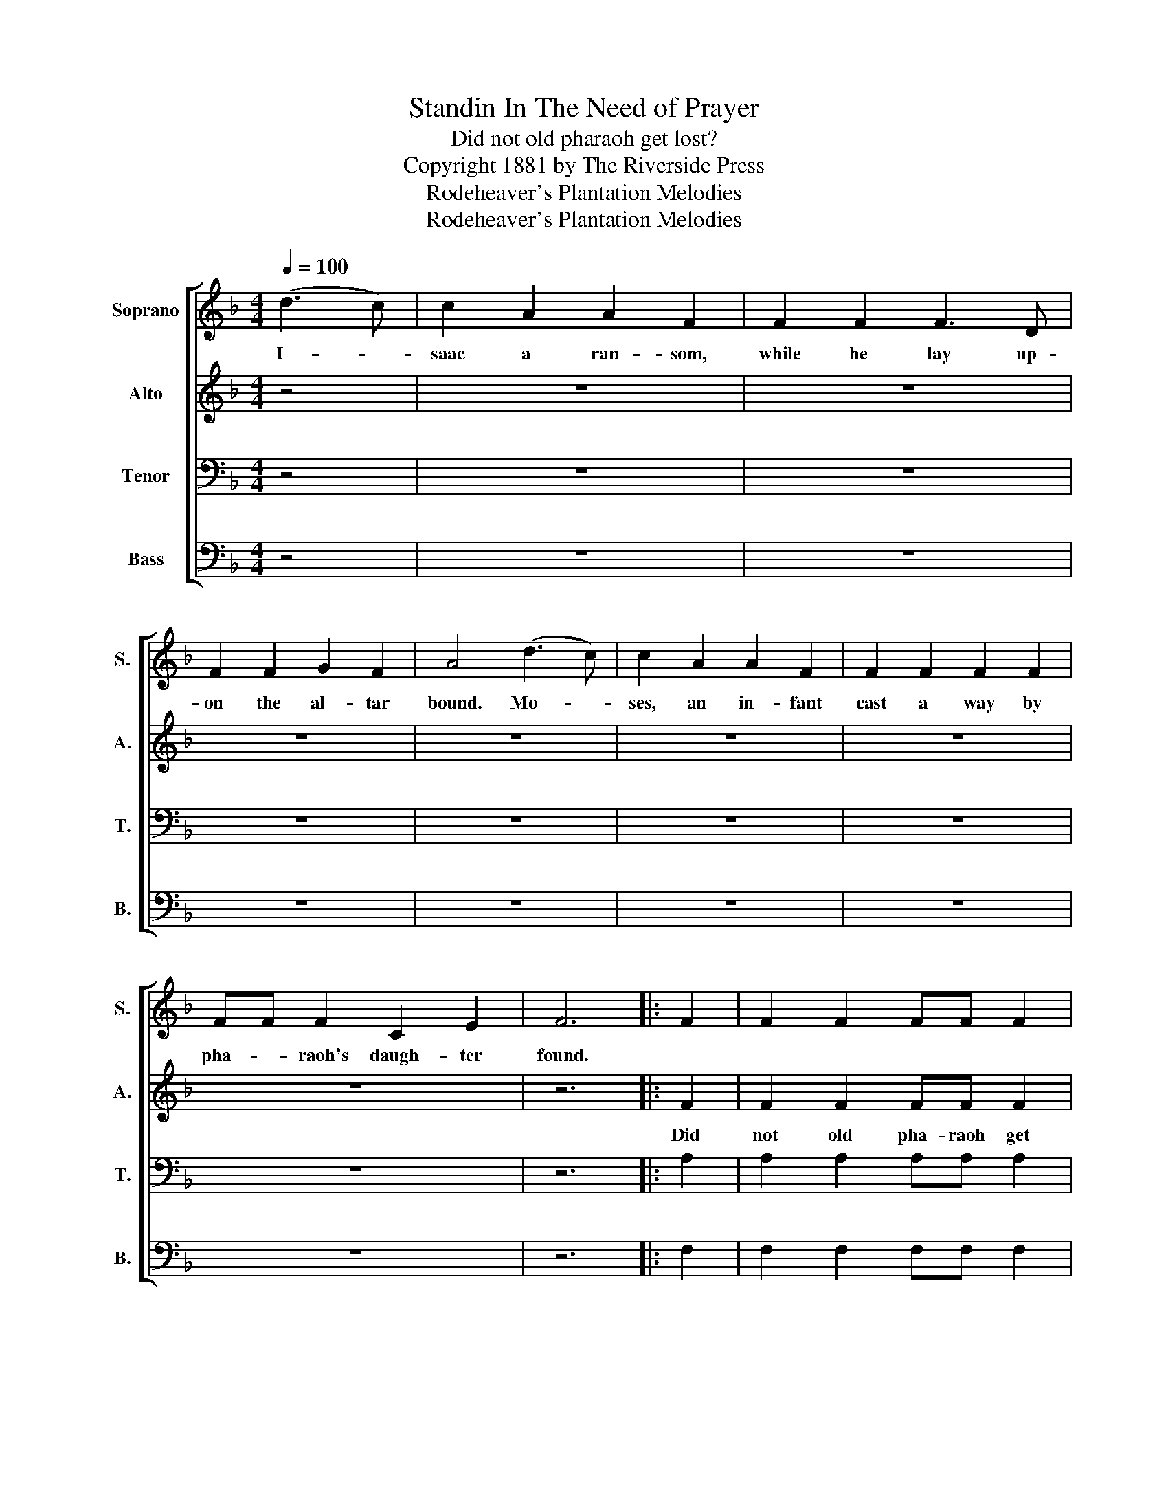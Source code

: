 X:1
T:Standin In The Need of Prayer
T:Did not old pharaoh get lost?
T:Copyright 1881 by The Riverside Press
T:Rodeheaver's Plantation Melodies
T:Rodeheaver's Plantation Melodies
Z:Rodeheaver's Plantation Melodies
%%score [ 1 2 3 4 ]
L:1/8
Q:1/4=100
M:4/4
K:F
V:1 treble nm="Soprano" snm="S."
V:2 treble nm="Alto" snm="A."
V:3 bass nm="Tenor" snm="T."
V:4 bass nm="Bass" snm="B."
V:1
 (d3 c) | c2 A2 A2 F2 | F2 F2 F3 D | F2 F2 G2 F2 | A4 (d3 c) | c2 A2 A2 F2 | F2 F2 F2 F2 | %7
w: I- *|saac a ran- som,|while he lay up-|on the al- tar|bound. Mo- *|ses, an in- fant|cast a way by|
 FF F2 C2 E2 | F6 |: F2 | F2 F2 FF F2 | A6 F2 | G6 A2 | F6 F2 | F2 F2 FF F2 | A6 FF | (G6 A2) | %17
w: pha- * raoh's daugh- ter|found.|||||||||
 F4 :| %18
w: |
V:2
 z4 | z8 | z8 | z8 | z8 | z8 | z8 | z8 | z6 |: F2 | F2 F2 FF F2 | F6 F2 | E6 E2 | F6 F2 | %14
w: |||||||||Did|not old pha- raoh get|lost, get|lost, get|lost. Did|
 F2 F2 FF F2 | F6 FF | E8 | F4 :| %18
w: not old pha- raoh get|lost in the|red|sea?|
V:3
 z4 | z8 | z8 | z8 | z8 | z8 | z8 | z8 | z6 |: A,2 | A,2 A,2 A,A, A,2 | C6 A,2 | C6 C2 | A,6 A,2 | %14
 A,2 A,2 A,A, A,2 | C6 A,A, | (B,6 C2) | A,4 :| %18
V:4
 z4 | z8 | z8 | z8 | z8 | z8 | z8 | z8 | z6 |: F,2 | F,2 F,2 F,F, F,2 | F,6 F,2 | C,6 C,2 | %13
 F,6 F,2 | F,2 F,2 F,F, F,2 | F,6 F,F, | C,8 | F,4 :| %18

